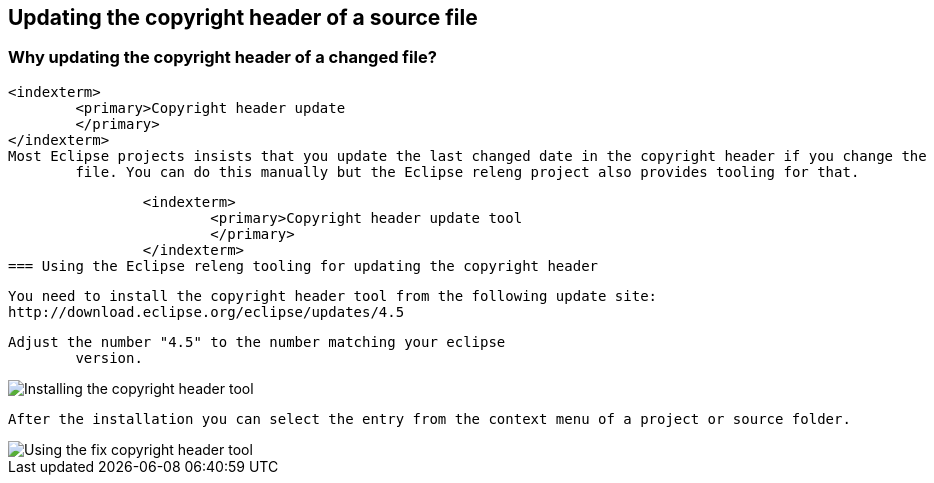 == Updating the copyright header of a source file


=== Why updating the copyright header of a changed file?
		<indexterm>
			<primary>Copyright header update
			</primary>
		</indexterm>
		Most Eclipse projects insists that you update the last changed date in the copyright header if you change the
			file. You can do this manually but the Eclipse releng project also provides tooling for that.
		

	

		<indexterm>
			<primary>Copyright header update tool
			</primary>
		</indexterm>
=== Using the Eclipse releng tooling for updating the copyright header
		
			You need to install the copyright header tool from the following update site:
			http://download.eclipse.org/eclipse/updates/4.5
		
		Adjust the number "4.5" to the number matching your eclipse
			version.
		
		
image::copyrightheadertool10.png[Installing the copyright header tool,pdfwidth=60%]
		

		After the installation you can select the entry from the context menu of a project or source folder. 
		
image::copyrightheadertool20.png[Using the fix copyright header tool,pdfwidth=60%]
		
	

